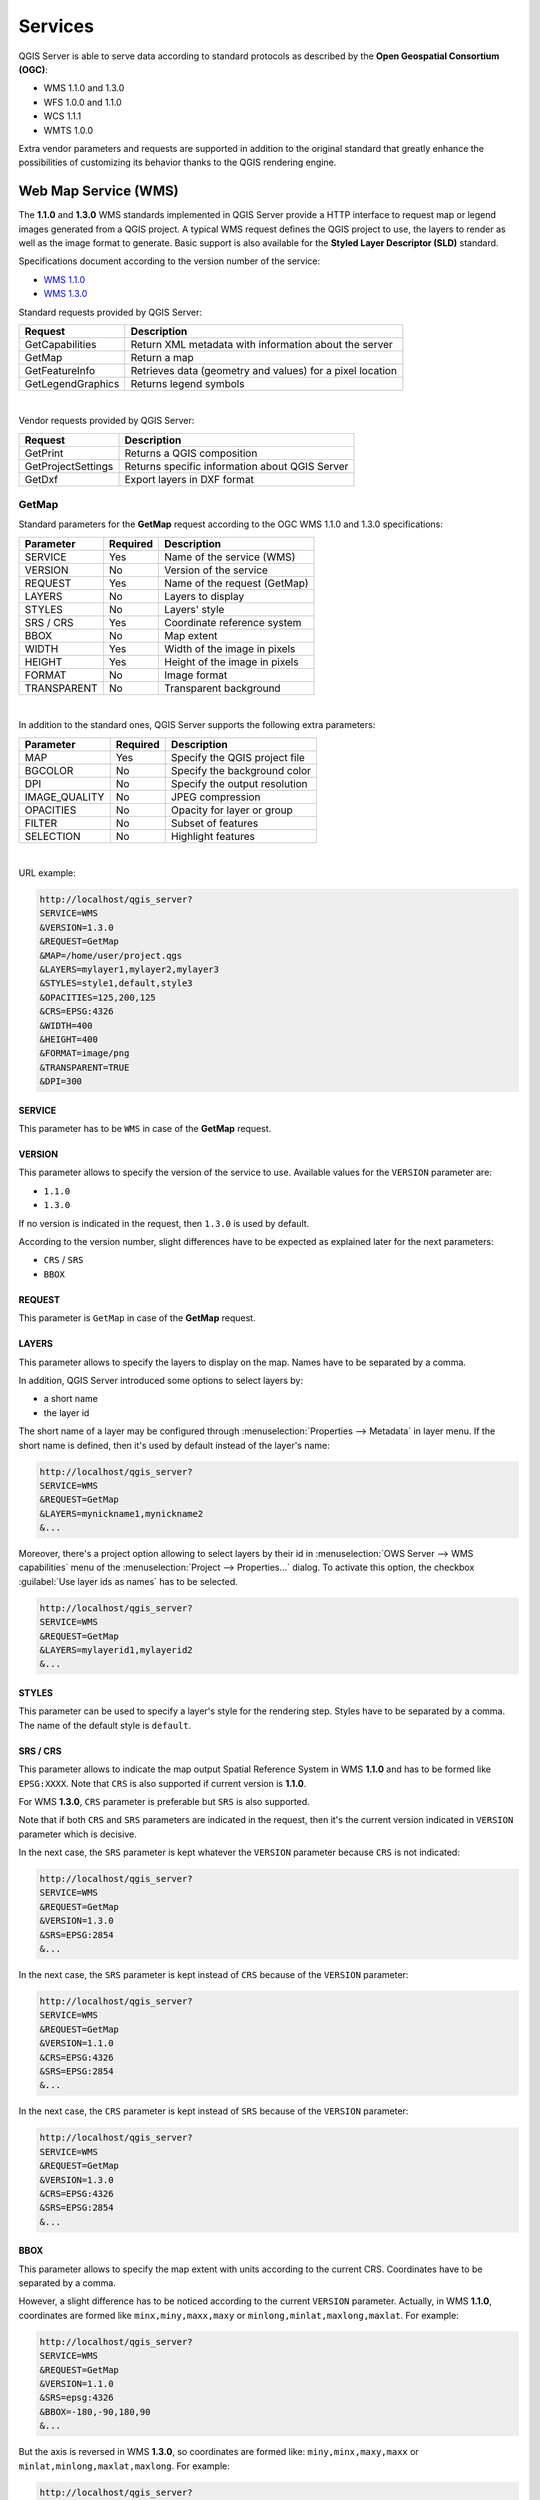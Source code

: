 .. only:: html

   |updatedisclaimer|

********
Services
********

.. only:: html

  .. contents::
    :local:
    :depth: 2


QGIS Server is able to serve data according to standard protocols as described
by the **Open Geospatial Consortium (OGC)**:

- WMS 1.1.0 and 1.3.0
- WFS 1.0.0 and 1.1.0
- WCS 1.1.1
- WMTS 1.0.0

Extra vendor parameters and requests are supported in addition to the
original standard that greatly enhance the possibilities of customizing its
behavior thanks to the QGIS rendering engine.


Web Map Service (WMS)
=====================

The **1.1.0** and **1.3.0** WMS standards implemented in QGIS Server provide
a HTTP interface to request map or legend images generated from a QGIS project.
A typical WMS request defines the QGIS project to use, the layers to render as
well as the image format to generate. Basic support is also available for the
**Styled Layer Descriptor (SLD)** standard.

Specifications document according to the version number of the service:

- `WMS 1.1.0 <https://portal.opengeospatial.org/files/?artifact_id=1081&version=1&format=pdf>`_
- `WMS 1.3.0 <https://portal.opengeospatial.org/files/?artifact_id=14416>`_

Standard requests provided by QGIS Server:

+--------------------+-----------------------------------------------------------+
| Request            |  Description                                              |
+====================+===========================================================+
| GetCapabilities    | Return XML metadata with information about the server     |
+--------------------+-----------------------------------------------------------+
| GetMap             | Return a map                                              |
+--------------------+-----------------------------------------------------------+
| GetFeatureInfo     | Retrieves data (geometry and values) for a pixel location |
+--------------------+-----------------------------------------------------------+
| GetLegendGraphics  | Returns legend symbols                                    |
+--------------------+-----------------------------------------------------------+

|

Vendor requests provided by QGIS Server:

+---------------------+---------------------------------------------------+
| Request             |  Description                                      |
+=====================+===================================================+
| GetPrint            | Returns a QGIS composition                        |
+---------------------+---------------------------------------------------+
| GetProjectSettings  | Returns specific information about QGIS Server    |
+---------------------+---------------------------------------------------+
| GetDxf              | Export layers in DXF format                       |
+---------------------+---------------------------------------------------+


.. _`qgisserver-wms-getmap`:

GetMap
------

Standard parameters for the **GetMap** request according to the OGC WMS 1.1.0
and 1.3.0 specifications:

+---------------+----------+----------------------------------+
| Parameter     | Required | Description                      |
+===============+==========+==================================+
| SERVICE       | Yes      | Name of the service (WMS)        |
+---------------+----------+----------------------------------+
| VERSION       | No       | Version of the service           |
+---------------+----------+----------------------------------+
| REQUEST       | Yes      | Name of the request (GetMap)     |
+---------------+----------+----------------------------------+
| LAYERS        | No       | Layers to display                |
+---------------+----------+----------------------------------+
| STYLES        | No       | Layers' style                    |
+---------------+----------+----------------------------------+
| SRS / CRS     | Yes      | Coordinate reference system      |
+---------------+----------+----------------------------------+
| BBOX          | No       | Map extent                       |
+---------------+----------+----------------------------------+
| WIDTH         | Yes      | Width of the image in pixels     |
+---------------+----------+----------------------------------+
| HEIGHT        | Yes      | Height of the image in pixels    |
+---------------+----------+----------------------------------+
| FORMAT        | No       | Image format                     |
+---------------+----------+----------------------------------+
| TRANSPARENT   | No       | Transparent background           |
+---------------+----------+----------------------------------+

|

In addition to the standard ones, QGIS Server supports the following extra
parameters:


+---------------+----------+----------------------------------+
| Parameter     | Required | Description                      |
+===============+==========+==================================+
| MAP           | Yes      | Specify the QGIS project file    |
+---------------+----------+----------------------------------+
| BGCOLOR       | No       | Specify the background color     |
+---------------+----------+----------------------------------+
| DPI           | No       | Specify the output resolution    |
+---------------+----------+----------------------------------+
| IMAGE_QUALITY | No       | JPEG compression                 |
+---------------+----------+----------------------------------+
| OPACITIES     | No       | Opacity for layer or group       |
+---------------+----------+----------------------------------+
| FILTER        | No       | Subset of features               |
+---------------+----------+----------------------------------+
| SELECTION     | No       | Highlight features               |
+---------------+----------+----------------------------------+

|

URL example:

.. code-block:: none

  http://localhost/qgis_server?
  SERVICE=WMS
  &VERSION=1.3.0
  &REQUEST=GetMap
  &MAP=/home/user/project.qgs
  &LAYERS=mylayer1,mylayer2,mylayer3
  &STYLES=style1,default,style3
  &OPACITIES=125,200,125
  &CRS=EPSG:4326
  &WIDTH=400
  &HEIGHT=400
  &FORMAT=image/png
  &TRANSPARENT=TRUE
  &DPI=300


SERVICE
^^^^^^^

This parameter has to be ``WMS`` in case of the **GetMap** request.


VERSION
^^^^^^^

This parameter allows to specify the version of the service to use. Available
values for the ``VERSION`` parameter are:

- ``1.1.0``
- ``1.3.0``

If no version is indicated in the request, then ``1.3.0`` is used by default.

According to the version number, slight differences have to be expected as
explained later for the next parameters:

- ``CRS`` / ``SRS``
- ``BBOX``


REQUEST
^^^^^^^

This parameter is ``GetMap`` in case of the **GetMap** request.


LAYERS
^^^^^^

This parameter allows to specify the layers to display on the map. Names have
to be separated by a comma.

In addition, QGIS Server introduced some options to select layers by:

* a short name
* the layer id

The short name of a layer may be configured through
:menuselection:`Properties --> Metadata` in layer menu. If the short name is
defined, then it's used by default instead of the layer's name:

.. code-block:: none

  http://localhost/qgis_server?
  SERVICE=WMS
  &REQUEST=GetMap
  &LAYERS=mynickname1,mynickname2
  &...

Moreover, there's a project option allowing to select layers by their id in
:menuselection:`OWS Server --> WMS capabilities` menu of the
:menuselection:`Project --> Properties...` dialog. To activate this
option, the checkbox :guilabel:`Use layer ids as names` has to be selected.

.. code-block:: none

  http://localhost/qgis_server?
  SERVICE=WMS
  &REQUEST=GetMap
  &LAYERS=mylayerid1,mylayerid2
  &...

STYLES
^^^^^^

This parameter can be used to specify a layer's style for the rendering step.
Styles have to be separated by a comma. The name of the default style is
``default``.


SRS / CRS
^^^^^^^^^

This parameter allows to indicate the map output Spatial Reference System in
WMS **1.1.0** and has to be formed like ``EPSG:XXXX``. Note that ``CRS`` is
also supported if current version is **1.1.0**.

For WMS **1.3.0**, ``CRS`` parameter is preferable but ``SRS`` is also
supported.

Note that if both ``CRS`` and ``SRS`` parameters are indicated in the request,
then it's the current version indicated in ``VERSION`` parameter which is
decisive.

In the next case, the ``SRS`` parameter is kept whatever the ``VERSION``
parameter because ``CRS`` is not indicated:

.. code-block:: none

  http://localhost/qgis_server?
  SERVICE=WMS
  &REQUEST=GetMap
  &VERSION=1.3.0
  &SRS=EPSG:2854
  &...

In the next case, the ``SRS`` parameter is kept instead of ``CRS`` because
of the ``VERSION`` parameter:

.. code-block:: none

  http://localhost/qgis_server?
  SERVICE=WMS
  &REQUEST=GetMap
  &VERSION=1.1.0
  &CRS=EPSG:4326
  &SRS=EPSG:2854
  &...

In the next case, the ``CRS`` parameter is kept instead of ``SRS`` because of
the ``VERSION`` parameter:

.. code-block:: none

  http://localhost/qgis_server?
  SERVICE=WMS
  &REQUEST=GetMap
  &VERSION=1.3.0
  &CRS=EPSG:4326
  &SRS=EPSG:2854
  &...


BBOX
^^^^

This parameter allows to specify the map extent with units according to the
current CRS. Coordinates have to be separated by a comma.

However, a slight difference has to be noticed according to the current
``VERSION`` parameter. Actually, in WMS **1.1.0**, coordinates are formed
like ``minx,miny,maxx,maxy`` or ``minlong,minlat,maxlong,maxlat``.
For example:

.. code-block:: none

  http://localhost/qgis_server?
  SERVICE=WMS
  &REQUEST=GetMap
  &VERSION=1.1.0
  &SRS=epsg:4326
  &BBOX=-180,-90,180,90
  &...

But the axis is reversed in WMS **1.3.0**, so coordinates are formed like:
``miny,minx,maxy,maxx`` or ``minlat,minlong,maxlat,maxlong``. For
example:

.. code-block:: none

  http://localhost/qgis_server?
  SERVICE=WMS
  &REQUEST=GetMap
  &VERSION=1.3.0
  &CRS=epsg:4326
  &BBOX=-90,-180,90,180
  &...


WIDTH
^^^^^

This parameter allows to specify the width in pixels of the output image.


HEIGHT
^^^^^^

This parameter allows to specify the height in pixels of the output image.


FORMAT
^^^^^^

This parameter may be used to specify the format of map image. Available
values are:

- ``jpg``
- ``jpeg``
- ``image/jpeg``
- ``image/png``
- ``image/png; mode=1bit``
- ``image/png; mode=8bit``
- ``image/png; mode=16bit``

If the ``FORMAT`` parameter is different from one of these values, then the
default format PNG is used instead.


TRANSPARENT
^^^^^^^^^^^

This boolean parameter can be used to specify the background transparency.
Available values are (not case sensitive):

- ``TRUE``
- ``FALSE``

However, this parameter is ignored if the format of the map image indicated
with ``FORMAT`` is different from PNG.


MAP
^^^

This parameter allows to define the QGIS project file to use.

As mentioned in :ref:`GetMap parameters table <qgisserver-wms-getmap>`, ``MAP``
is mandatory because a request needs a QGIS project to actually work. However,
the ``QGIS_PROJECT_FILE`` environment variable may be used to define a default
QGIS project. In this specific case, ``MAP`` is not longer a required
parameter. For further information you may refer to
:ref:`server_env_variables`.


BGCOLOR
^^^^^^^

This parameter allows to indicate a background color for the map image. However
it cannot be combined with ``TRANSPARENT`` parameter in case of PNG images
(transparency takes priority). The colour may be literal or in hexadecimal
notation.

URL example with the literal notation:

.. code-block:: none

  http://localhost/qgis_server?
  SERVICE=WMS
  &REQUEST=GetMap
  &VERSION=1.3.0
  &BGCOLOR=green
  &...

URL example with the hexadecimal notation:

.. code-block:: none

  http://localhost/qgis_server?
  SERVICE=WMS
  &REQUEST=GetMap
  &VERSION=1.3.0
  &BGCOLOR=0x00FF00
  &...


DPI
^^^

This parameter can be used to specify the requested output resolution.


IMAGE_QUALITY
^^^^^^^^^^^^^

This parameter is only used for JPEG images. By default, the JPEG compression
is ``-1``.

You can change the default per QGIS project in the
:menuselection:`OWS Server --> WMS capabilities` menu of the
:menuselection:`Project --> Properties...` dialog. If you want to override
it in a ``GetMap`` request you can do it using the ``IMAGE_QUALITY`` parameter.


OPACITIES
^^^^^^^^^

Opacity can be set on layer or group level. Allowed values range from 0 (fully
transparent) to 255 (fully opaque).


FILTER
^^^^^^

A subset of layers can be selected with the ``FILTER`` parameter. Syntax is
basically the same as for the QGIS subset string. However, there are some
restrictions to avoid SQL injections into databases via QGIS Server. If a
dangerous string is found in the parameter, QGIS Server will return the next
error:

.. code-block:: none

  Indeed, text strings need to be enclosed with quotes (single quotes for strings, double quotes for attributes). A space between each word / special character is mandatory. Allowed Keywords and special characters are 'AND','OR','IN','=','<','>=','>','>=','!=*,'(',')'. Semicolons in string expressions are not allowed


URL example:

.. code-block:: none

  http://localhost/qgis_server?
  SERVICE=WMS
  &REQUEST=GetMap
  &LAYERS=mylayer1,mylayer2,mylayer3
  &FILTER=mylayer1:"OBJECTID" = 3;mylayer2,mylayer3:'text' = 'blabla'
  &...

In this example, the same filter (field ``text`` equals to ``blabla`` string) is applied to layer ``mylayer2`` and ``mylayer3``, while the filter on ``OBJECTID`` is only applied to ``mylayer1``.
  
.. note::

  It is possible to make attribute searches via GetFeatureInfo and omit
  the X/Y parameter if a FILTER is there. QGIS Server then returns info
  about the matching features and generates a combined bounding box in the
  xml output.


SELECTION
^^^^^^^^^

The ``SELECTION`` parameter can highlight features from one or more layers.
Vector features can be selected by passing comma separated lists with feature
ids.

.. code-block:: none

  http://localhost/qgis_server?
  SERVICE=WMS
  &REQUEST=GetMap
  &LAYERS=mylayer1,mylayer2
  &SELECTION=mylayer1:3,6,9;mylayer2:1,5,6
  &...

The following image presents the response from a GetMap request using the
``SELECTION`` option e.g. ``http://myserver.com/...&SELECTION=countries:171,65``.


As those features id's correspond in the source dataset to **France** and
**Romania** they're highlighted in yellow.

.. _figure_server_selection:

.. figure:: img/server_selection_parameter.png
  :align: center

  Server response to a GetMap request with SELECTION parameter

GetDxf
------

It is possible to export layers in the DXF format using the GetDxf Request. Only
layers that have read access in the WFS service are exported in the DXF format.
Here is a valid REQUEST and a documentation of the available parameters::

    http://your.server.address/wms/liegenschaftsentwaesserung/abwasser_werkplan?SERVICE=WMS&VERSION=1.3.0&REQUEST=GetDxf&LAYERS=Haltungen,Normschacht,Spezialbauwerke&STYLES=&CRS=EPSG%3A21781&BBOX=696136.28844801,245797.12108743,696318.91114315,245939.25832905&WIDTH=1042&HEIGHT=811&FORMAT_OPTIONS=MODE:SYMBOLLAYERSYMBOLOGY;SCALE:250&FILE_NAME=werkplan_abwasser.dxf

Parameters:

* FILE_NAME=yoursuggested_file_name_for_download.dxf
* FORMAT_OPTIONS=see options below, key:value pairs separated by Semicolon

FORMAT_OPTIONS Parameters:

* **SCALE:scale** to be used for symbology rules, filters and styles (not an
  actual scaling of the data - data remains in the original scale).
* **MODE:NOSYMBOLOGY|FEATURESYMBOLOGY|SYMBOLLAYERSYMBOLOGY** corresponds to the
  three export options offered in the QGIS Desktop DXF export dialog.
* **LAYERSATTRIBUTES:yourcolumn_with_values_to_be_used_for_dxf_layernames** - if
  not specified, the original QGIS layer names are used.
* **USE_TITLE_AS_LAYERNAME** if enabled, the title of the layer will be used as
  layer name.


.. _server_wms_getfeatureinfo:

GetFeatureInfo
--------------

Standard parameters for the **GetFeatureInfo** request according to the OGC WMS 1.1.0
and 1.3.0 specifications:

+---------------+----------+----------------------------------------------+
| Parameter     | Required | Description                                  |
+===============+==========+==============================================+
| SERVICE       | Yes      | Name of the service (WMS)                    |
+---------------+----------+----------------------------------------------+
| VERSION       | No       | :ref:`See GetMap <qgisserver-wms-getmap>`    |
+---------------+----------+----------------------------------------------+
| REQUEST       | Yes      | :ref:`See GetMap <qgisserver-wms-getmap>`    |
+---------------+----------+----------------------------------------------+
| LAYERS        | No       | :ref:`See GetMap <qgisserver-wms-getmap>`    |
+---------------+----------+----------------------------------------------+
| STYLES        | No       | :ref:`See GetMap <qgisserver-wms-getmap>`    |
+---------------+----------+----------------------------------------------+
| SRS / CRS     | Yes      | :ref:`See GetMap <qgisserver-wms-getmap>`    |
+---------------+----------+----------------------------------------------+
| BBOX          | No       | :ref:`See GetMap <qgisserver-wms-getmap>`    |
+---------------+----------+----------------------------------------------+
| WIDTH         | Yes      | :ref:`See GetMap <qgisserver-wms-getmap>`    |
+---------------+----------+----------------------------------------------+
| HEIGHT        | Yes      | :ref:`See GetMap <qgisserver-wms-getmap>`    |
+---------------+----------+----------------------------------------------+
| TRANSPARENT   | No       | :ref:`See GetMap <qgisserver-wms-getmap>`    |
+---------------+----------+----------------------------------------------+
| INFO_FORMAT   | No       | Output format                                |
+---------------+----------+----------------------------------------------+
| QUERY_LAYERS  | Yes      | Layers to query                              |
+---------------+----------+----------------------------------------------+
| FEATURE_COUNT | No       | Maximum number of features to return         |
+---------------+----------+----------------------------------------------+
| I             | No       | Pixel column of the point to query           |
+---------------+----------+----------------------------------------------+
| X             | No       | Same as `I` parameter, but in WMS 1.1.0      |
+---------------+----------+----------------------------------------------+
| J             | No       | Pixel row of the point to query              |
+---------------+----------+----------------------------------------------+
| Y             | No       | Same as `J` parameter, but in WMS 1.1.0      |
+---------------+----------+----------------------------------------------+

|

In addition to the standard ones, QGIS Server supports the following extra
parameters:


+----------------------+----------+------------------------------------------+
| Parameter            | Required | Description                              |
+======================+==========+==========================================+
| MAP                  | Yes      | :ref:`See GetMap <qgisserver-wms-getmap>`|
+----------------------+----------+------------------------------------------+
| FILTER               | No       | :ref:`See GetMap <qgisserver-wms-getmap>`|
+----------------------+----------+------------------------------------------+
| FI_POINT_TOLERANCE   | No       | Tolerance in pixels for point layers     |
+----------------------+----------+------------------------------------------+
| FI_LINE_TOLERANCE    | No       | Tolerance in pixels for line layers      |
+----------------------+----------+------------------------------------------+
| FI_POLYGON_TOLERANCE | No       | Tolerance in pixels for polygon layers   |
+----------------------+----------+------------------------------------------+
| FILTER_GEOM          | No       | Geometry filtering                       |
+----------------------+----------+------------------------------------------+
| WITH_MAPTIP          | No       | Add map tips to the output               |
+----------------------+----------+------------------------------------------+
| WITH_GEOMETRY        | No       | Add geometry to the output               |
+----------------------+----------+------------------------------------------+

|

URL example:

.. code-block:: none

  http://localhost/qgis_server?
  SERVICE=WMS
  &VERSION=1.3.0
  &REQUEST=GetMap
  &MAP=/home/user/project.qgs
  &LAYERS=mylayer1,mylayer2,mylayer3
  &CRS=EPSG:4326
  &WIDTH=400
  &HEIGHT=400
  &INFO_FORMAT=text/xml
  &TRANSPARENT=TRUE
  &QUERY_LAYERS=mylayer1
  &FEATURE_COUNT=3
  &I=250
  &J=250


INFO_FORMAT
^^^^^^^^^^^

This parameter may be used to specify the format of the result. Available
values are:

- ``text/xml``
- ``text/html``
- ``text/plain``
- ``application/vnd.ogc.gml``
- ``application/json``


QUERY_LAYERS
^^^^^^^^^^^^

This parameter specifies the layers to display on the map. Names are
separated by a comma.

In addition, QGIS Server introduces options to select layers by:

* short name
* layer id

See the ``LAYERS`` parameter defined in
:ref:`See GetMap <qgisserver-wms-getmap>` for more information.


FEATURE_COUNT
^^^^^^^^^^^^^

This parameter specifies the maximum number of features to return.

By default, only 1 feature is returned.


I
^

This parameter, defined in WMS 1.3.0, allows you to specify the pixel column of
the query point.


X
^

Same parameter as ``I``, but defined in WMS 1.1.0.


J
^

This parameter, defined in WMS 1.3.0, allows you to specify the pixel row of
the query point.


Y
^

Same parameter as ``J``, but defined in WMS 1.1.0.


FI_POINT_TOLERANCE
^^^^^^^^^^^^^^^^^^

This parameter specifies the tolerance in pixels for point layers.


FI_LINE_TOLERANCE
^^^^^^^^^^^^^^^^^

This parameter specifies the tolerance in pixels for line layers.


FI_POLYGON_TOLERANCE
^^^^^^^^^^^^^^^^^^^^

This parameter specifies the tolerance in pixels for polygon layers.


FILTER_GEOM
^^^^^^^^^^^

This parameter specifies a WKT geometry with which features have to intersect.


WITH_MAPTIP
^^^^^^^^^^^

This parameter specifies whether to add map tips to the output.

Available values are (not case sensitive):

- ``TRUE``
- ``FALSE``


WITH_GEOMETRY
^^^^^^^^^^^^^

This parameter specifies whether to add geometries to the output.

Available values are (not case sensitive):

- ``TRUE``
- ``FALSE``


.. _server_getprint:

GetPrint
--------

QGIS Server has the capability to create print layout output in pdf or pixel
format. Print layout windows in the published project are used as templates.
In the **GetPrint** request, the client has the possibility to specify
parameters of the contained layout maps and labels.

Parameters for the **GetPrint** request:

+-----------------------+----------+------------------------------------------+
| Parameter             | Required | Description                              |
+=======================+==========+==========================================+
| MAP                   | Yes      | Specify the QGIS project file            |
+-----------------------+----------+------------------------------------------+
| SERVICE               | Yes      | Name of the service (WMS)                |
+-----------------------+----------+------------------------------------------+
| VERSION               | No       | :ref:`See GetMap <qgisserver-wms-getmap>`|
+-----------------------+----------+------------------------------------------+
| REQUEST               | Yes      | Name of the request (GetPrint)           |
+-----------------------+----------+------------------------------------------+
| LAYERS                | No       | :ref:`See GetMap <qgisserver-wms-getmap>`|
+-----------------------+----------+------------------------------------------+
| TEMPLATE              | Yes      | Layout template to use                   |
+-----------------------+----------+------------------------------------------+
| SRS / CRS             | Yes      | :ref:`See GetMap <qgisserver-wms-getmap>`|
+-----------------------+----------+------------------------------------------+
| FORMAT                | Yes      | Output format                            |
+-----------------------+----------+------------------------------------------+
| STYLES                | No       | :ref:`See GetMap <qgisserver-wms-getmap>`|
+-----------------------+----------+------------------------------------------+
| TRANSPARENT           | No       | :ref:`See GetMap <qgisserver-wms-getmap>`|
+-----------------------+----------+------------------------------------------+
| OPACITIES             | No       | :ref:`See GetMap <qgisserver-wms-getmap>`|
+-----------------------+----------+------------------------------------------+
| SELECTION             | No       | :ref:`See GetMap <qgisserver-wms-getmap>`|
+-----------------------+----------+------------------------------------------+
| mapX:EXTENT           | No       | Extent of the map 'X'                    |
+-----------------------+----------+------------------------------------------+
| mapX:LAYERS           | No       | Layers of the map 'X'                    |
+-----------------------+----------+------------------------------------------+
| mapX:STYLES           | No       | Layers' style of the map 'X'             |
+-----------------------+----------+------------------------------------------+
| mapX:SCALE            | No       | Layers' scale of the map 'X'             |
+-----------------------+----------+------------------------------------------+
| mapX:ROTATION         | No       | Rotation  of the map 'X'                 |
+-----------------------+----------+------------------------------------------+
| mapX:GRID_INTERVAL_X  | No       | Grid interval on x axis of the map 'X'   |
+-----------------------+----------+------------------------------------------+
| mapX:GRID_INTERVAL_Y  | No       | Grid interval on y axis of the map 'X'   |
+-----------------------+----------+------------------------------------------+

|

URL example:

.. code-block:: none

  http://localhost/qgis_server?
  SERVICE=WMS
  &VERSION=1.3.0
  &REQUEST=GetPrint
  &MAP=/home/user/project.qgs
  &CRS=EPSG:4326
  &FORMAT=png
  &map0:EXTENT=-180,-90,180,90
  &map0:LAYERS=mylayer1,mylayer2,mylayer3
  &map0:OPACITIES=125,200,125
  &map0:ROTATION=45

Note that the layout template may contain more than one map. In this way, if
you want to configure a specific map, you have to use ``mapX:`` parameters
where ``X`` is a positive number that you can retrieve thanks to the
**GetProjectSettings** request.

For example:

.. code-block:: xml

    <WMS_Capabilities>
    ...
    <ComposerTemplates xsi:type="wms:_ExtendedCapabilities">
    <ComposerTemplate width="297" height="210" name="Druckzusammenstellung 1">
    <ComposerMap width="171" height="133" name="map0"/>
    <ComposerMap width="49" height="46" name="map1"/></ComposerTemplate>
    </ComposerTemplates>
    ...
    </WMS_Capabilities>


SERVICE
^^^^^^^

This parameter has to be ``WMS``.


REQUEST
^^^^^^^

This parameter has to be ``GetPrint`` for the **GetPrint** request.


TEMPLATE
^^^^^^^^

This parameter can be used to specify the name of a layout template to use for
printing.


FORMAT
^^^^^^

This parameter specifies the format of map image. Available values are:

- ``jpg``
- ``jpeg``
- ``image/jpeg``
- ``png``
- ``image/png``
- ``svg``
- ``image/svg``
- ``image/svg+xml``
- ``pdf``
- ``application/pdf``

If the ``FORMAT`` parameter is different from one of these values, then an
exception is returned.


mapX:EXTENT
^^^^^^^^^^^

This parameter specifies the extent for a layout map item as
xmin,ymin,xmax,ymax.


mapX:ROTATION
^^^^^^^^^^^^^

This parameter specifies the map rotation in degrees.


mapX:GRID_INTERVAL_X
^^^^^^^^^^^^^^^^^^^^

This parameter specifies the grid line density in the X direction.


mapX:GRID_INTERVAL_Y
^^^^^^^^^^^^^^^^^^^^

This parameter specifies the grid line density in the Y direction.


mapX:SCALE
^^^^^^^^^^

This parameter specifies the map scale for a layout map item. This is useful
to ensure scale based visibility of layers and labels even if client and server
may have different algorithms to calculate the scale denominator.


mapX:LAYERS
^^^^^^^^^^^

This parameter specifies the layers for a layout map item. See
:ref:`See GetMap <qgisserver-wms-getmap>` for more information on this
parameter.


mapX:STYLES
^^^^^^^^^^^

This parameter specifies the layers' styles defined in a specific layout map
item. See :ref:`See GetMap <qgisserver-wms-getmap>` for more information on
this parameter.


GetLegendGraphics
-----------------

Several additional parameters are available to change the size of the legend
elements:

* **BOXSPACE** space between legend frame and content (mm)
* **LAYERSPACE** vertical space between layers (mm)
* **LAYERTITLESPACE** vertical space between layer title and items following
  (mm)
* **SYMBOLSPACE** vertical space between symbol and item following (mm)
* **ICONLABELSPACE** horizontal space between symbol and label text (mm)
* **SYMBOLWIDTH** width of the symbol preview (mm)
* **SYMBOLHEIGHT** height of the symbol preview (mm)

These parameters change the font properties for layer titles and item labels:

* **LAYERFONTFAMILY / ITEMFONTFAMILY** font family for layer title / item text
* **LAYERFONTBOLD / ITEMFONTBOLD** ``TRUE`` to use a bold font
* **LAYERFONTSIZE / ITEMFONTSIZE** Font size in point
* **LAYERFONTITALIC / ITEMFONTITALIC** ``TRUE`` to use italic font
* **LAYERFONTCOLOR / ITEMFONTCOLOR** Hex color code (e.g. ``#FF0000`` for red)
* **LAYERTITLE / RULELABEL** set them to ``FALSE`` to get only
  the legend graphics without labels

Content based legend. These parameters let the client request a legend showing
only the symbols for the features falling into the requested area:

* **BBOX** the geographical area for which the legend should be built
* **CRS / SRS** the coordinate reference system adopted to define the BBOX
  coordinates
* **WIDTH / HEIGHT** if set these should match those defined for the GetMap
  request, to let QGIS Server scale symbols according to the map view image
  size.

Content based legend features are based on the
`UMN MapServer implementation: <http://www.mapserver.org/development/rfc/ms-rfc-101.html>`_

* **SHOWFEATURECOUNT** if set to ``TRUE`` adds in the legend the
  feature count of the features like in the following image:

  .. figure:: img/getfeaturecount_legend.png
    :align: center

GetProjectSettings
------------------

This request type works similar to **GetCapabilities**, but it is more specific
to QGIS Server and allows a client to read additional information which is
not available in the GetCapabilities output:

* initial visibility of layers
* information about vector attributes and their edit types
* information about layer order and drawing order
* list of layers published in WFS


Web Feature Service (WFS)
=========================


The **1.0.0** and **1.1.0** WFS standards implemented in QGIS Server provide
a HTTP interface to query geographic features from a QGIS project. A typical
WFS request defines the QGIS project to use and the layer to query.

Specifications document according to the version number of the service:

- `WFS 1.0.0 <http://portal.opengeospatial.org/files/?artifact_id=7176>`_
- `WFS 1.1.0 <http://portal.opengeospatial.org/files/?artifact_id=8339>`_

Standard requests provided by QGIS Server:

+--------------------+-----------------------------------------------------------+
| Request            |  Description                                              |
+====================+===========================================================+
| GetCapabilities    | Returns XML metadata with information about the server    |
+--------------------+-----------------------------------------------------------+
| GetFeature         | Returns a selection of features                           |
+--------------------+-----------------------------------------------------------+
| DescribeFeatureType| Returns a description of feature types and properties     |
+--------------------+-----------------------------------------------------------+
| Transaction        | Allows features to be inserted, updated or deleted        |
+--------------------+-----------------------------------------------------------+


.. _`qgisserver-wfs-getfeature`:

GetFeature
----------

Standard parameters for the **GetFeature** request according to the OGC WFS 1.0.0
and 1.1.0 specifications:

+---------------+----------+-------------------------------------+
| Parameter     | Required | Description                         |
+===============+==========+=====================================+
| SERVICE       | Yes      | Name of the service                 |
+---------------+----------+-------------------------------------+
| VERSION       | No       | Version of the service              |
+---------------+----------+-------------------------------------+
| REQUEST       | Yes      | Name of the request                 |
+---------------+----------+-------------------------------------+
| TYPENAME      | No       | Name of layers                      |
+---------------+----------+-------------------------------------+
| OUTPUTFORMAT  | No       | Output Format                       |
+---------------+----------+-------------------------------------+
| RESULTTYPE    | No       | Type of the result                  |
+---------------+----------+-------------------------------------+
| PROPERTYNAME  | No       | Name of properties to return        |
+---------------+----------+-------------------------------------+
| MAXFEATURES   | No       | Maximum number of features to return|
+---------------+----------+-------------------------------------+
| SRSNAME       | No       | Coordinate reference system         |
+---------------+----------+-------------------------------------+
| FEATUREID     | No       | Filter the features by ids          |
+---------------+----------+-------------------------------------+
| FILTER        | No       | OGC Filter Encoding                 |
+---------------+----------+-------------------------------------+
| BBOX          | No       | Map Extent                          |
+---------------+----------+-------------------------------------+
| SORTBY        | No       | Sort the results                    |
+---------------+----------+-------------------------------------+

|

In addition to the standard ones, QGIS Server supports the following extra
parameters:


+---------------+----------+----------------------------------+
| Parameter     | Required | Description                      |
+===============+==========+==================================+
| MAP           | Yes      | Specify the QGIS project file    |
+---------------+----------+----------------------------------+
| STARTINDEX    | No       | Paging                           |
+---------------+----------+----------------------------------+
| GEOMETRYNAME  | No       | Type of geometry to return       |
+---------------+----------+----------------------------------+
| EXP_FILTER    | No       | Expression filtering             |
+---------------+----------+----------------------------------+


SERVICE
^^^^^^^

This parameter has to be ``WFS`` in case of the **GetFeature** request.

For example:

.. code-block:: none

  http://localhost/qgis_server?
  SERVICE=WFS
  &...


VERSION
^^^^^^^

This parameter allows to specify the version of the service to use. Available
values for the ``VERSION`` parameter are:

- ``1.0.0``
- ``1.1.0``

If no version is indicated in the request, then ``1.1.0`` is used by default.

URL example:

.. code-block:: none

  http://localhost/qgis_server?
  SERVICE=WFS
  &VERSION=1.1.0
  &...


REQUEST
^^^^^^^

This parameter is ``GetFeature`` in case of the **GetFeature** request.

URL example:

.. code-block:: none

  http://localhost/qgis_server?
  SERVICE=WFS
  &VERSION=1.1.0
  &REQUEST=GetFeature
  &...


RESULTTYPE
^^^^^^^^^^

This parameter may be used to specify the kind of result to return. Available
values are:

- ``results``: the default behavior
- ``hits``: returns only a feature count

URL example:

.. code-block:: none

  http://localhost/qgis_server?
  SERVICE=WFS
  &VERSION=1.1.0
  &REQUEST=GetFeature
  &RESULTTYPE=hits
  &...


GEOMETRYNAME
^^^^^^^^^^^^

This parameter can be used to specify the kind of geometry to return for
features. Available values are:

- ``extent``
- ``centroid``
- ``none``

URL example:

.. code-block:: none

  http://localhost/qgis_server?
  SERVICE=WFS
  &VERSION=1.1.0
  &REQUEST=GetFeature
  &GEOMETRYNAME=centroid
  &...



STARTINDEX
^^^^^^^^^^

This parameter is standard in WFS 2.0, but it's an extension for WFS 1.0.0.
Actually, it can be used to skip some features in the result set and in
combination with ``MAXFEATURES``, it provides the ability to page through
results.

URL example:

.. code-block:: none

  http://localhost/qgis_server?
  SERVICE=WFS
  &VERSION=1.1.0
  &REQUEST=GetFeature
  &STARTINDEX=2
  &...


Web Map Tile Service (WMTS)
===========================

The **1.0.0** WMTS standard implemented in QGIS Server provides a HTTP
interface to request tiled map images generated from a QGIS project. A typical
WMTS request defined the QGIS project to use, some WMS parameters like layers
to render, as well as tile parameters.

Specifications document of the service:

- `WMTS 1.0.0 <http://portal.opengeospatial.org/files/?artifact_id=35326>`_

Standard requests provided by QGIS Server:

+--------------------+-----------------------------------------------------------+
| Request            |  Description                                              |
+====================+===========================================================+
| GetCapabilities    | Returns XML metadata with information about the server    |
+--------------------+-----------------------------------------------------------+
| GetTile            | Returns a tile                                            |
+--------------------+-----------------------------------------------------------+
| GetFeatureInfo     | Retrieves data (geometry and values) for a pixel location |
+--------------------+-----------------------------------------------------------+


.. _`qgisserver-wmts-getcapabilities`:

GetCapabilities
---------------

Standard parameters for the **GetCapabilities** request according to the OGC WMTS 1.0.0
specifications:

+---------------+----------+-----------------------------------------------+
| Parameter     | Required | Description                                   |
+===============+==========+===============================================+
| SERVICE       | Yes      | Name of the service (WMTS)                    |
+---------------+----------+-----------------------------------------------+
| REQUEST       | Yes      | Name of the request (GetCapabilities)         |
+---------------+----------+-----------------------------------------------+

|

In addition to the standard ones, QGIS Server supports the following extra
parameters:


+---------------+----------+----------------------------------+
| Parameter     | Required | Description                      |
+===============+==========+==================================+
| MAP           | Yes      | Specify the QGIS project file    |
+---------------+----------+----------------------------------+

|

URL example:

.. code-block:: none

  http://localhost/qgis_server?
  SERVICE=WMTS
  &REQUEST=GetCapabilities
  &MAP=/home/user/project.qgs


SERVICE
^^^^^^^

This parameter has to be ``WMTS`` in case of the **GetCapabilities** request.


REQUEST
^^^^^^^

This parameter is ``GetCapabilities`` in case of the **GetCapabilities**
request.


MAP
^^^

This parameter allows to define the QGIS project file to use.


.. _`qgisserver-wmts-gettile`:

GetTile
-------

Standard parameters for the **GetTile** request according to the OGC WMTS 1.0.0
specifications:

+---------------+----------+----------------------------------+
| Parameter     | Required | Description                      |
+===============+==========+==================================+
| SERVICE       | Yes      | Name of the service (WMTS)       |
+---------------+----------+----------------------------------+
| REQUEST       | Yes      | Name of the request (GetTile)    |
+---------------+----------+----------------------------------+
| LAYER         | Yes      | Layer identifier                 |
+---------------+----------+----------------------------------+
| FORMAT        | Yes      | Output format of the tile        |
+---------------+----------+----------------------------------+
| TILEMATRIXSET | Yes      | Name of the pyramid              |
+---------------+----------+----------------------------------+
| TILEMATRIX    | Yes      | Meshing                          |
+---------------+----------+----------------------------------+
| TILEROW       | Yes      | Row coordinate in the mesh       |
+---------------+----------+----------------------------------+
| TILECOL       | Yes      | Column coordinate in the mesh    |
+---------------+----------+----------------------------------+

|

In addition to the standard ones, QGIS Server supports the following extra
parameters:


+---------------+----------+----------------------------------+
| Parameter     | Required | Description                      |
+===============+==========+==================================+
| MAP           | Yes      | Specify the QGIS project file    |
+---------------+----------+----------------------------------+

|

URL example:

.. code-block:: none

  http://localhost/qgis_server?
  SERVICE=WMTS
  &REQUEST=GetTile
  &MAP=/home/user/project.qgs
  &LAYER=mylayer
  &FORMAT=image/png
  &TILEMATRIXSET=EPSG:4326
  &TILEROW=0
  &TILECOL=0


SERVICE
^^^^^^^

This parameter has to be ``WMTS`` in case of the **GetTile** request.


REQUEST
^^^^^^^

This parameter is ``GetTile`` in case of the **GetTile** request.


LAYER
^^^^^

This parameter allows to specify the layer to display on the tile.

In addition, QGIS Server introduced some options to select a layer by:

* a short name
* the layer id

The short name of a layer may be configured through
:menuselection:`Properties --> Metadata` in layer menu. If the short name is
defined, then it's used by default instead of the layer's name:

.. code-block:: none

  http://localhost/qgis_server?
  SERVICE=WMTS
  &REQUEST=GetTile
  &LAYER=mynickname
  &...

Moreover, there's a project option allowing to select layers by their id in
:menuselection:`OWS Server --> WMS capabilities` menu of the
:menuselection:`Project --> Project Properties` dialog. To activate this
option, the checkbox :guilabel:`Use layer ids as names` has to be selected.

.. code-block:: none

  http://localhost/qgis_server?
  SERVICE=WMTS
  &REQUEST=GetTile
  &LAYER=mylayerid1
  &...


FORMAT
^^^^^^

This parameter may be used to specify the format of tile image. Available
values are:

- ``jpg``
- ``jpeg``
- ``image/jpeg``
- ``image/png``

If the ``FORMAT`` parameter is different from one of these values, then the
default format PNG is used instead.


TILEMATRIXSET
^^^^^^^^^^^^^

This parameter allows to define the CRS to use to compute the underlying
pyramid and has to be formed like ``EPSG:XXXX``.


TILEMATRIX
^^^^^^^^^^

This parameter allows to define the matrix to use for the output tile.


TILEROW
^^^^^^^

This parameter allows to select the row of the tile to get within the matrix.


TILECOL
^^^^^^^

This parameter allows to select the column of the tile to get within the
matrix.


MAP
^^^

This parameter allows to define the QGIS project file to use.

As mentioned in :ref:`GetMap parameters table <qgisserver-wms-getmap>`, ``MAP``
is mandatory because a request needs a QGIS project to actually work. However,
the ``QGIS_PROJECT_FILE`` environment variable may be used to define a default
QGIS project. In this specific case, ``MAP`` is not longer a required
parameter. For further information you may refer to
:ref:`server_env_variables`.


.. _`qgisserver-wmts-getfeatureinfo`:

GetFeatureInfo
--------------

Standard parameters for the **GetFeatureInfo** request according to the OGC
WMTS 1.0.0 specifications:

- `WMS 1.1.0 <https://portal.opengeospatial.org/files/?artifact_id=1081&version=1&format=pdf>`_

+---------------+----------+-----------------------------------------------+
| Parameter     | Required | Description                                   |
+===============+==========+===============================================+
| SERVICE       | Yes      | Name of the service (WMTS)                    |
+---------------+----------+-----------------------------------------------+
| REQUEST       | Yes      | Name of the request (GetFeatureInfo)          |
+---------------+----------+-----------------------------------------------+
| LAYER         | Yes      | Layer identifier                              |
+---------------+----------+-----------------------------------------------+
| INFOFORMAT    | No       | Output format                                 |
+---------------+----------+-----------------------------------------------+
| I             | No       | X coordinate of a pixel                       |
+---------------+----------+-----------------------------------------------+
| J             | No       | Y coordinate of a pixel                       |
+---------------+----------+-----------------------------------------------+
| TILEMATRIXSET | Yes      | :ref:`See GetTile <qgisserver-wmts-gettile>`  |
+---------------+----------+-----------------------------------------------+
| TILEMATRIX    | Yes      | :ref:`See GetTile <qgisserver-wmts-gettile>`  |
+---------------+----------+-----------------------------------------------+
| TILEROW       | Yes      | :ref:`See GetTile <qgisserver-wmts-gettile>`  |
+---------------+----------+-----------------------------------------------+
| TILECOL       | Yes      | :ref:`See GetTile <qgisserver-wmts-gettile>`  |
+---------------+----------+-----------------------------------------------+

|

In addition to the standard ones, QGIS Server supports the following extra
parameters:


+---------------+----------+----------------------------------+
| Parameter     | Required | Description                      |
+===============+==========+==================================+
| MAP           | Yes      | Specify the QGIS project file    |
+---------------+----------+----------------------------------+

|

URL example:

.. code-block:: none

  http://localhost/qgis_server?
  SERVICE=WMTS
  &REQUEST=GetFeatureInfo
  &MAP=/home/user/project.qgs
  &LAYER=mylayer
  &INFOFORMAT=image/html
  &I=10
  &J=5


SERVICE
^^^^^^^

This parameter has to be ``WMTS`` in case of the **GetFeatureInfo** request.


REQUEST
^^^^^^^

This parameter is ``GetFeatureInfo`` in case of the **GetFeatureInfo** request.


MAP
^^^

This parameter allows to define the QGIS project file to use.

As mentioned in :ref:`GetMap parameters table <qgisserver-wms-getmap>`, ``MAP``
is mandatory because a request needs a QGIS project to actually work. However,
the ``QGIS_PROJECT_FILE`` environment variable may be used to define a default
QGIS project. In this specific case, ``MAP`` is not longer a required
parameter. For further information you may refer to
:ref:`server_env_variables`.


LAYER
^^^^^

This parameter allows to specify the layer to display on the tile.

In addition, QGIS Server introduced some options to select a layer by:

* a short name
* the layer id

The short name of a layer may be configured through
:menuselection:`Properties --> Metadata` in layer menu. If the short name is
defined, then it's used by default instead of the layer's name:

.. code-block:: none

  http://localhost/qgis_server?
  SERVICE=WMTS
  &REQUEST=GetFeatureInfo
  &LAYER=mynickname
  &...

Moreover, there's a project option allowing to select layers by their id in
:menuselection:`OWS Server --> WMS capabilities` menu of the
:menuselection:`Project --> Project Properties` dialog. To activate this
option, the checkbox :guilabel:`Use layer ids as names` has to be selected.

.. code-block:: none

  http://localhost/qgis_server?
  SERVICE=WMTS
  &REQUEST=GetFeatureInfo
  &LAYER=mylayerid1
  &...


INFOFORMAT
^^^^^^^^^^

This parameter allows to define the output format of the result. Available
values are:

- ``text/xml``
- ``text/html``
- ``text/plain``
- ``application/vnd.ogc.gml``

The default value is ``text/plain``.


I
^

This parameter allows to define the X coordinate of the pixel for which we
want to retrieve underlying information.


J
^

This parameter allows to define the Y coordinate of the pixel for which we
want to retrieve underlying information.


.. _`extra-getmap-parameters`:

Extra parameters supported by all request types
===============================================

* **FILE_NAME** parameter: if set, the server response will be sent to the
  client as a file attachment with the specified file name.

* **MAP** parameter: Similar to MapServer, the ``MAP`` parameter can be used to
  specify the path to the QGIS project file. You can specify an absolute path
  or a path relative to the location of the server executable
  (:file:`qgis_mapserv.fcgi`).
  If not specified, QGIS Server searches for .qgs files in the directory where
  the server executable is located.

  Example::

    http://localhost/cgi-bin/qgis_mapserv.fcgi?\
      REQUEST=GetMap&MAP=/home/qgis/mymap.qgs&...

..  note::

    You can define a **QGIS_PROJECT_FILE** as an environment variable to tell
    the server executable where to find the QGIS project file. This variable
    will be the location where QGIS will look for the project file. If not
    defined it will use the MAP parameter in the request and finally look at
    the server executable directory.


.. _`qgisserver-redlining`:

REDLINING
=========

This feature is available and can be used with ``GetMap`` and ``GetPrint`` requests.

The redlining feature can be used to pass geometries and labels in the request which are
overlapped by the server over the standard returned image (map).
This permits the user to put emphasis or maybe add some comments (labels) to some areas,
locations etc. that are not in the standard map.

The request is in the format::

 http://qgisplatform.demo/cgi-bin/qgis_mapserv.fcgi?map=/world.qgs&SERVICE=WMS&VERSION=1.3.0&
 REQUEST=GetMap
 ...
 &HIGHLIGHT_GEOM=POLYGON((590000 5647000, 590000 6110620, 2500000 6110620, 2500000 5647000, 590000 5647000))
 &HIGHLIGHT_SYMBOL=<StyledLayerDescriptor><UserStyle><Name>Highlight</Name><FeatureTypeStyle><Rule><Name>Symbol</Name><LineSymbolizer><Stroke><SvgParameter name="stroke">%23ea1173</SvgParameter><SvgParameter name="stroke-opacity">1</SvgParameter><SvgParameter name="stroke-width">1.6</SvgParameter></Stroke></LineSymbolizer></Rule></FeatureTypeStyle></UserStyle></StyledLayerDescriptor>
 &HIGHLIGHT_LABELSTRING=Write label here
 &HIGHLIGHT_LABELSIZE=16
 &HIGHLIGHT_LABELCOLOR=%23000000
 &HIGHLIGHT_LABELBUFFERCOLOR=%23FFFFFF
 &HIGHLIGHT_LABELBUFFERSIZE=1.5

Here is the image outputed by the above request in which a polygon and a label
are drawn on top of the normal map:

.. _figure_server_redlining:

.. figure:: img/server_redlining.png
   :align: center

   Server response to a GetMap request with redlining parameters

You can see there are several parameters in this request:

* **HIGHLIGHT_GEOM**: You can add POINT, MULTILINESTRING, POLYGON etc. It supports multipart
  geometries. Here is an example:  ``HIGHLIGHT_GEOM=MULTILINESTRING((0 0, 0 1, 1 1))``.
  The coordinates should be in the CRS of the GetMap/GetPrint request.

* **HIGHLIGHT_SYMBOL**: This controls how the geometry is outlined and you can change
  the stroke width, color and opacity.

* **HIGHLIGHT_LABELSTRING**: You can pass your labeling text to this parameter.

* **HIGHLIGHT_LABELSIZE**: This parameter controls the size of the label.

* **HIGHLIGHT_LABELCOLOR**: This parameter controls the label color.

* **HIGHLIGHT_LABELBUFFERCOLOR**: This parameter controls the label buffer color.

* **HIGHLIGHT_LABELBUFFERSIZE**: This parameter controls the label buffer size.

External WMS layers
===================

QGIS Server allows including layers from external WMS servers in WMS GetMap 
and WMS GetPrint requests. This is especially useful if a web client uses an 
external background layer in the web map. 
For performance reasons, such layers should be directly requested by the web 
client (not cascaded via QGIS server). For printing however, these layers 
should be cascaded via QGIS server in order to appear in the printed map.

External layers can be added to the LAYERS parameter as 
EXTERNAL_WMS:<layername>. 
The parameters for the external WMS layers (e.g. url, format, 
dpiMode, crs, layers, styles) can later be given as service 
parameters <layername>:<parameter>. 
In a GetMap request, this might look like this:

.. code-block:: none

   http://localhost/qgis_server?
   SERVICE=WMS&REQUEST=GetMap
   ...
   &LAYERS=EXTERNAL_WMS:basemap,layer1,layer2
   &STYLES=,,
   &basemap:url=http://externalserver.com/wms.fcgi
   &basemap:format=image/jpeg
   &basemap:dpiMode=7
   &basemap:crs=EPSG:2056
   &basemap:layers=orthofoto
   &basemap:styles=default

Similarly, external layers can be used in GetPrint requests:

.. code-block:: none

   http://localhost/qgis_server?
   SERVICE=WMS
   ...
   &REQUEST=GetPrint&TEMPLATE=A4
   &map0:layers=EXTERNAL_WMS:basemap,layer1,layer2
   &map0:EXTENT=<minx,miny,maxx,maxy>
   &basemap:url=http://externalserver.com/wms.fcgi
   &basemap:format=image/jpeg
   &basemap:dpiMode=7
   &basemap:crs=EPSG:2056
   &basemap:layers=orthofoto
   &basemap:styles=default

.. Substitutions definitions - AVOID EDITING PAST THIS LINE
   This will be automatically updated by the find_set_subst.py script.
   If you need to create a new substitution manually,
   please add it also to the substitutions.txt file in the
   source folder.

.. |updatedisclaimer| replace:: :disclaimer:`Docs in progress for 'QGIS testing'. Visit https://docs.qgis.org/2.18 for QGIS 2.18 docs and translations.`
